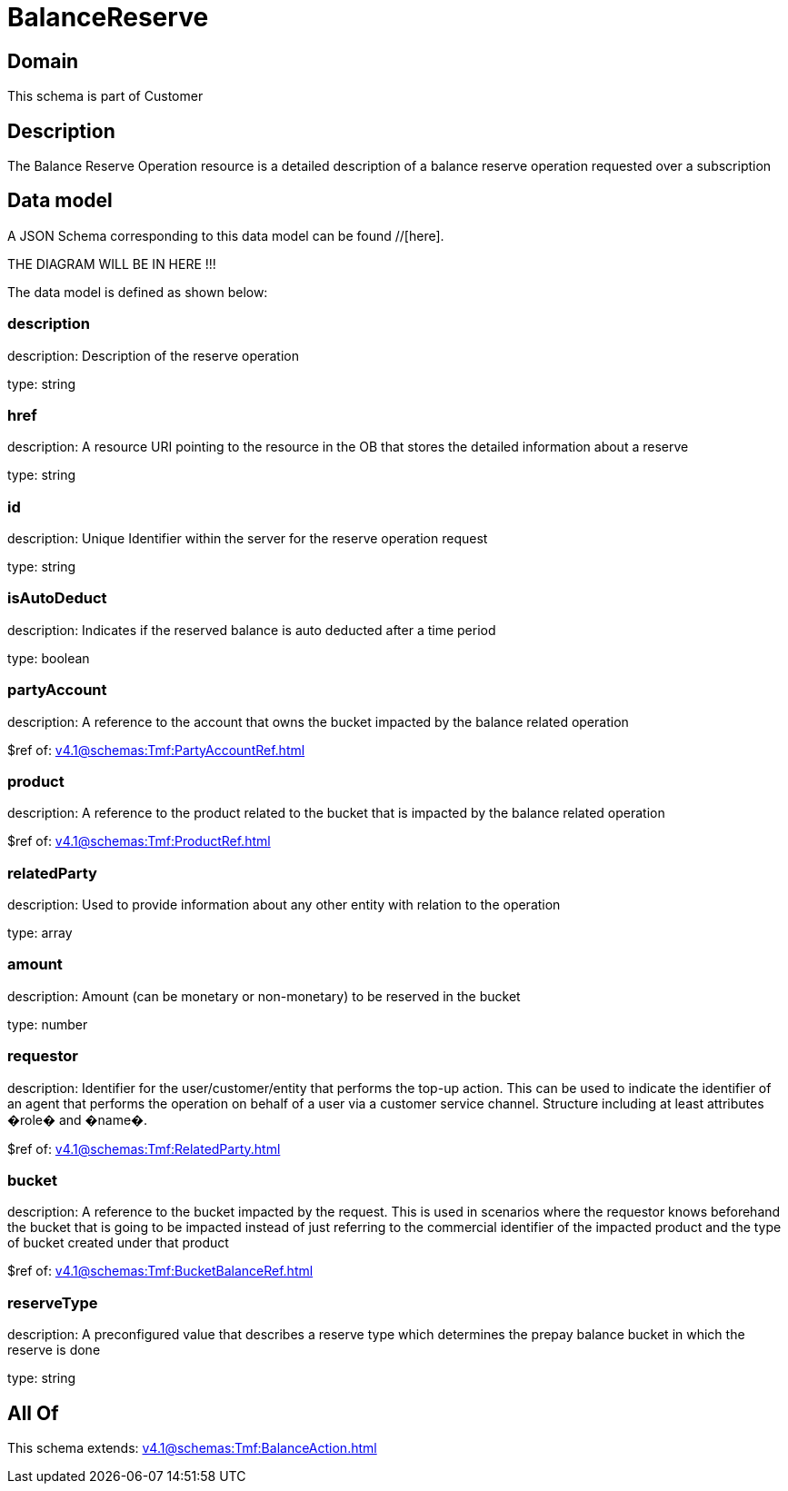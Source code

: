 = BalanceReserve

[#domain]
== Domain

This schema is part of Customer

[#description]
== Description
The Balance Reserve Operation resource is a detailed description of a balance reserve operation requested over a subscription


[#data_model]
== Data model

A JSON Schema corresponding to this data model can be found //[here].

THE DIAGRAM WILL BE IN HERE !!!


The data model is defined as shown below:


=== description
description: Description of the reserve operation

type: string


=== href
description: A resource URI pointing to the resource in the OB that stores the detailed information about a reserve

type: string


=== id
description: Unique Identifier within the server for the reserve operation request

type: string


=== isAutoDeduct
description: Indicates if the reserved balance is auto deducted after a time period

type: boolean


=== partyAccount
description: A reference to the account that owns the bucket impacted by the balance related operation

$ref of: xref:v4.1@schemas:Tmf:PartyAccountRef.adoc[]


=== product
description: A reference to the product related to the bucket that is impacted by the balance related operation

$ref of: xref:v4.1@schemas:Tmf:ProductRef.adoc[]


=== relatedParty
description: Used to provide information about any other entity with relation to the operation

type: array


=== amount
description: Amount (can be monetary or non-monetary) to be reserved in the bucket

type: number


=== requestor
description: Identifier for the user/customer/entity that performs the top-up action. This can be used to indicate the identifier of an agent that performs the operation on behalf of a user via a customer service channel. Structure including at least attributes �role� and �name�.

$ref of: xref:v4.1@schemas:Tmf:RelatedParty.adoc[]


=== bucket
description: A reference to the bucket impacted by the request. This is used in scenarios where the requestor knows beforehand the bucket that is going to be impacted instead of just referring to the commercial identifier of the impacted product and the type of bucket created under that product

$ref of: xref:v4.1@schemas:Tmf:BucketBalanceRef.adoc[]


=== reserveType
description: A preconfigured value that describes a reserve type which determines the prepay balance bucket in which the reserve is done

type: string


[#all_of]
== All Of

This schema extends: xref:v4.1@schemas:Tmf:BalanceAction.adoc[]
